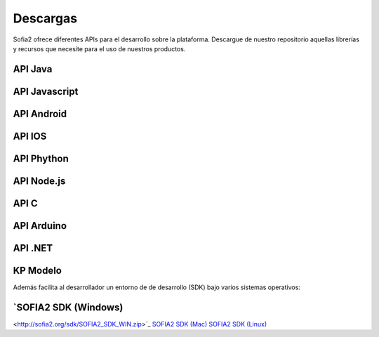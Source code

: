Descargas
=========

Sofia2 ofrece diferentes APIs para el desarrollo sobre la plataforma.
Descargue de nuestro repositorio aquellas librerías y recursos que necesite para el uso de nuestros productos.


API Java
--------

API Javascript
--------------

API Android
-----------

API IOS
-------

API Phython
-----------


API Node.js
-----------


API C
-----

API Arduino
-----------

API .NET
--------

KP Modelo
---------


Además facilita al desarrollador un entorno de de desarrollo (SDK) bajo varios sistemas operativos:

`SOFIA2 SDK (Windows)
---------
<http://sofia2.org/sdk/SOFIA2_SDK_WIN.zip>`_
`SOFIA2 SDK (Mac) <http://sofia2.org/sdk/SOFIA2_SDK_2.9_MAC.zip>`_
`SOFIA2 SDK (Linux) <http://sofia2.org/sdk/sofia2_sdk_linux.tar>`_




